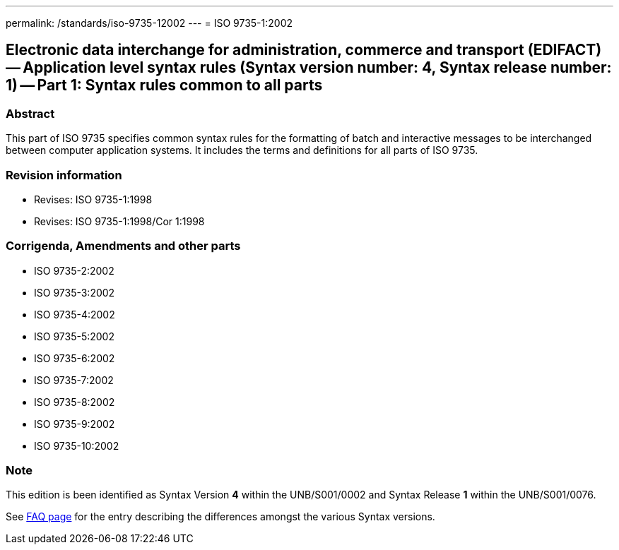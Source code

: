 ---
permalink: /standards/iso-9735-12002
---
= ISO 9735-1:2002

== Electronic data interchange for administration, commerce and transport (EDIFACT) -- Application level syntax rules (Syntax version number: 4, Syntax release number: 1) -- Part 1: Syntax rules common to all parts

=== Abstract
This part of ISO 9735 specifies common syntax rules for the formatting of batch and interactive messages to be interchanged between computer application systems. It includes the terms and definitions for all parts of ISO 9735.

=== Revision information

* Revises: ISO 9735-1:1998
* Revises: ISO 9735-1:1998/Cor 1:1998

=== Corrigenda, Amendments and other parts

* ISO 9735-2:2002
* ISO 9735-3:2002
* ISO 9735-4:2002
* ISO 9735-5:2002
* ISO 9735-6:2002
* ISO 9735-7:2002
* ISO 9735-8:2002
* ISO 9735-9:2002
* ISO 9735-10:2002

=== Note

This edition is been identified as Syntax Version *4* within the UNB/S001/0002 and Syntax Release *1* within the UNB/S001/0076.

See link:/faq[FAQ page] for the entry describing the differences amongst the various Syntax versions.

